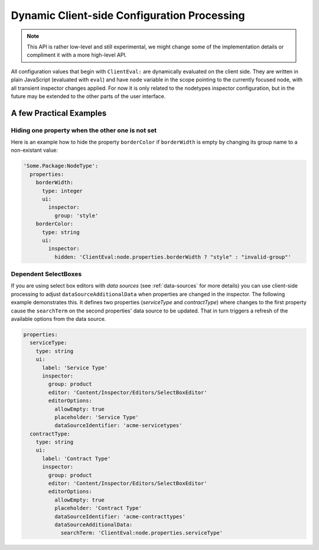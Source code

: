 .. _dynamic-configuration-processing:

============================================
Dynamic Client-side Configuration Processing
============================================

.. note:: This API is rather low-level and still experimental, we might change
   some of the implementation details or compliment it with a more high-level API.

All configuration values that begin with ``ClientEval:`` are dynamically evaluated on
the client side. They are written in plain JavaScript (evaluated with ``eval``) and
have ``node`` variable in the scope pointing to the currently focused node, with all
transient inspector changes applied. For now it is only related to the nodetypes
inspector configuration, but in the future may be extended to the other parts of
the user interface.


A few Practical Examples
========================

Hiding one property when the other one is not set
-------------------------------------------------

Here is an example how to hide the property ``borderColor`` if ``borderWidth`` is empty
by changing its group name to a non-existant value:

.. code-block:: yaml

  'Some.Package:NodeType':
    properties:
      borderWidth:
        type: integer
        ui:
          inspector:
            group: 'style'
      borderColor:
        type: string
        ui:
          inspector:
            hidden: 'ClientEval:node.properties.borderWidth ? "style" : "invalid-group"'

Dependent SelectBoxes
---------------------

If you are using select box editors with *data sources* (see :ref:`data-sources` for more details) you can use
client-side processing to adjust ``dataSourceAdditionalData`` when properties are changed in the inspector. The
following example demonstrates this. It defines two properties (*serviceType* and *contractType*) where changes to the
first property cause the ``searchTerm`` on the second properties' data source to be updated. That in turn triggers
a refresh of the available options from the data source.

.. code-block:: yaml

  properties:
    serviceType:
      type: string
      ui:
        label: 'Service Type'
        inspector:
          group: product
          editor: 'Content/Inspector/Editors/SelectBoxEditor'
          editorOptions:
            allowEmpty: true
            placeholder: 'Service Type'
            dataSourceIdentifier: 'acme-servicetypes'
    contractType:
      type: string
      ui:
        label: 'Contract Type'
        inspector:
          group: product
          editor: 'Content/Inspector/Editors/SelectBoxEditor'
          editorOptions:
            allowEmpty: true
            placeholder: 'Contract Type'
            dataSourceIdentifier: 'acme-contracttypes'
            dataSourceAdditionalData:
              searchTerm: 'ClientEval:node.properties.serviceType'
